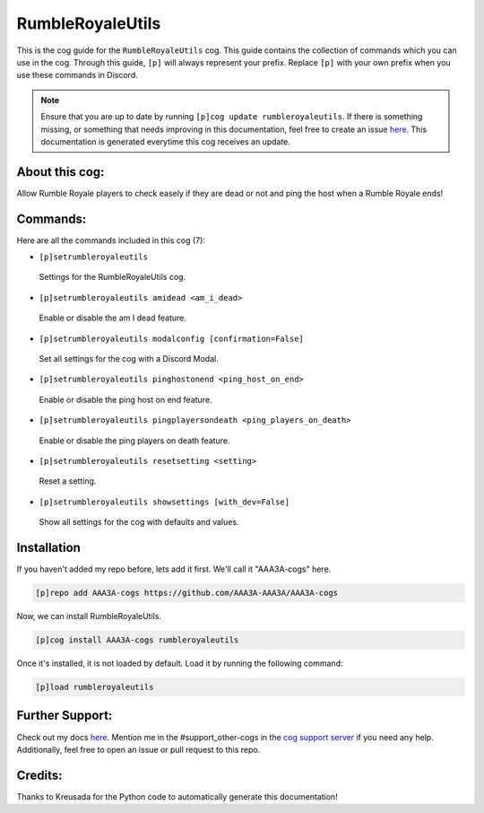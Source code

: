 .. _rumbleroyaleutils:
=================
RumbleRoyaleUtils
=================

This is the cog guide for the ``RumbleRoyaleUtils`` cog. This guide contains the collection of commands which you can use in the cog.
Through this guide, ``[p]`` will always represent your prefix. Replace ``[p]`` with your own prefix when you use these commands in Discord.

.. note::

    Ensure that you are up to date by running ``[p]cog update rumbleroyaleutils``.
    If there is something missing, or something that needs improving in this documentation, feel free to create an issue `here <https://github.com/AAA3A-AAA3A/AAA3A-cogs/issues>`_.
    This documentation is generated everytime this cog receives an update.

---------------
About this cog:
---------------

Allow Rumble Royale players to check easely if they are dead or not and ping the host when a Rumble Royale ends!

---------
Commands:
---------

Here are all the commands included in this cog (7):

* ``[p]setrumbleroyaleutils``
 Settings for the RumbleRoyaleUtils cog.

* ``[p]setrumbleroyaleutils amidead <am_i_dead>``
 Enable or disable the am I dead feature.

* ``[p]setrumbleroyaleutils modalconfig [confirmation=False]``
 Set all settings for the cog with a Discord Modal.

* ``[p]setrumbleroyaleutils pinghostonend <ping_host_on_end>``
 Enable or disable the ping host on end feature.

* ``[p]setrumbleroyaleutils pingplayersondeath <ping_players_on_death>``
 Enable or disable the ping players on death feature.

* ``[p]setrumbleroyaleutils resetsetting <setting>``
 Reset a setting.

* ``[p]setrumbleroyaleutils showsettings [with_dev=False]``
 Show all settings for the cog with defaults and values.

------------
Installation
------------

If you haven't added my repo before, lets add it first. We'll call it "AAA3A-cogs" here.

.. code-block:: ini

    [p]repo add AAA3A-cogs https://github.com/AAA3A-AAA3A/AAA3A-cogs

Now, we can install RumbleRoyaleUtils.

.. code-block:: ini

    [p]cog install AAA3A-cogs rumbleroyaleutils

Once it's installed, it is not loaded by default. Load it by running the following command:

.. code-block:: ini

    [p]load rumbleroyaleutils

----------------
Further Support:
----------------

Check out my docs `here <https://aaa3a-cogs.readthedocs.io/en/latest/>`_.
Mention me in the #support_other-cogs in the `cog support server <https://discord.gg/GET4DVk>`_ if you need any help.
Additionally, feel free to open an issue or pull request to this repo.

--------
Credits:
--------

Thanks to Kreusada for the Python code to automatically generate this documentation!